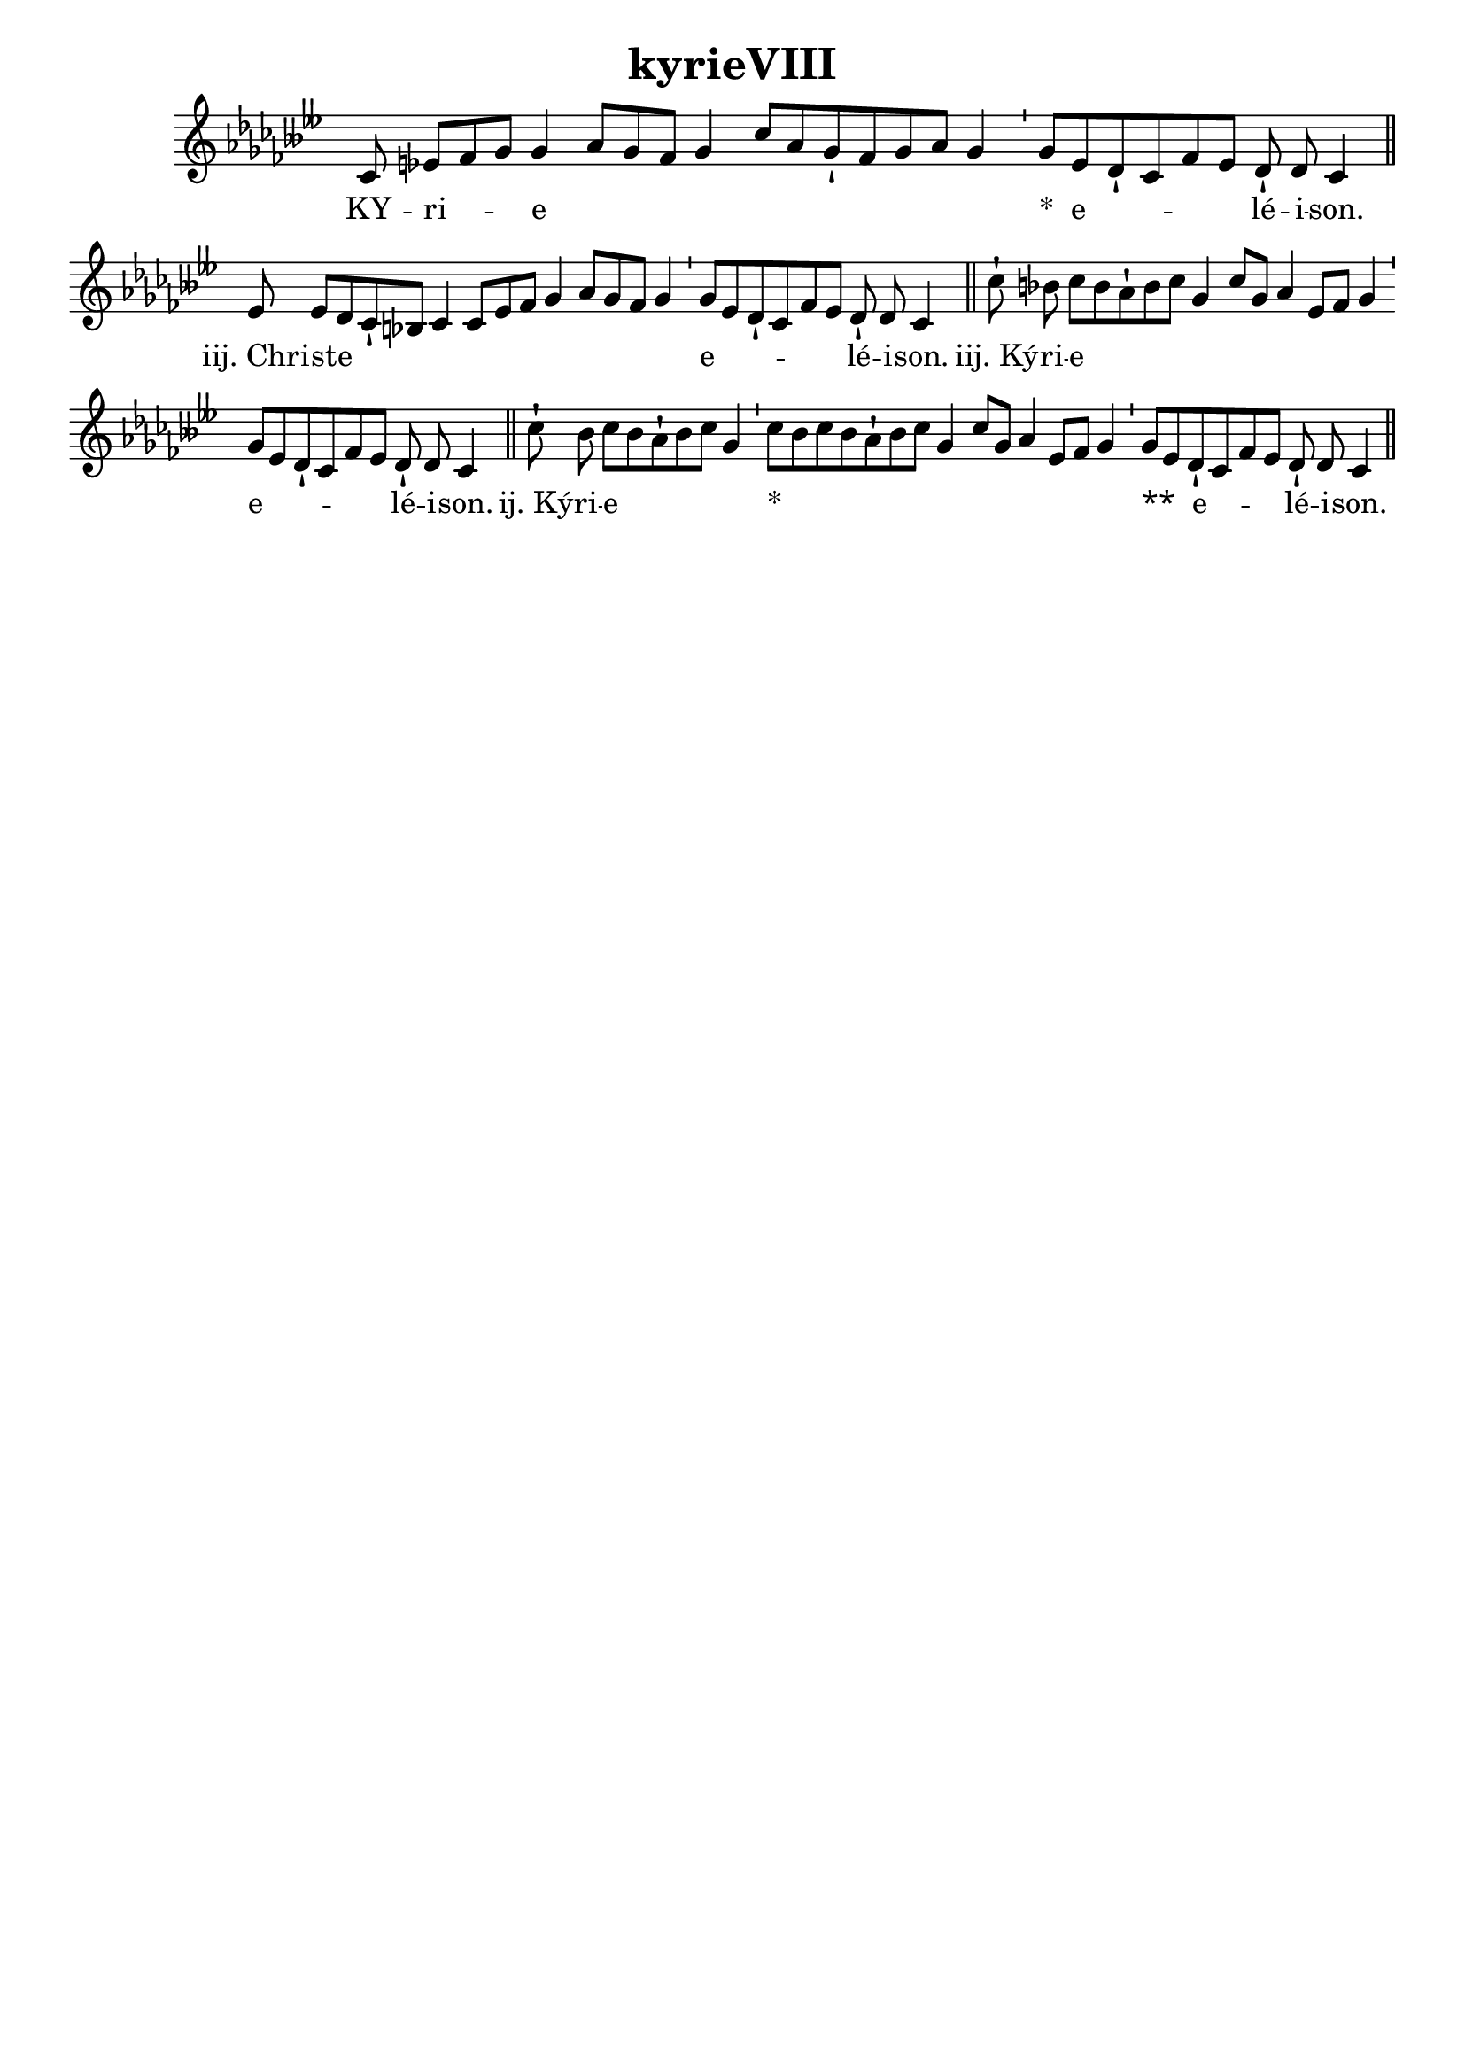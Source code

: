 \version "2.18"
\language "italiano"

\header {
  title = "kyrieVIII"
  tagline = ""
  composer = ""
}

\paper {
 #(include-special-characters)
}

MusiqueTheme = \relative do' {
 \key sib \minor
%1
 mib8 sol8[( lab8 sib8])] sib4( do8[ sib8 lab8] sib4 mib8[ do8 sib8-! lab8 sib8 do8] sib4)
%2
 \bar "'"
%3
 sib8[( sol8 fa8-! mib8 lab8 sol8)] fa8-! fa8 mib4
%4
 \bar "||"
%5
 sol8 sol8[( fa8 mib8-! re8] mib4 mib8[ sol8 lab8] sib4 do8[ sib8 lab8] sib4)
%6
 \bar "'"
%7
 sib8[( sol8 fa8-! mib8 lab8 sol8)] fa8-! fa8 mib4
%8
 \bar "||"
%9
 mib'8-! re8 mib8[( re8 do8-! re8 mib8] sib4 mib8[ sib8] do4 sol8[ lab8] sib4)
%10
 \bar "'"
%11
 sib8[( sol8 fa8-! mib8 lab8 sol8)] fa8-! fa8 mib4
%12
 \bar "||"
%13
 mib'8-! re8 mib8[( re8 do8-! re8 mib8] sib4)
%14
 \bar "'"
%15
 mib8[( re8 mib8 re8 do8-! re8 mib8] sib4 mib8[ sib8] do4 sol8[ lab8] sib4)
%16
 \bar "'"
%17
 sib8[( sol8 fa8-! mib8 lab8 sol8)] fa8-! fa8 mib4
%18
 \bar "||"
}

Paroles = \lyricmode {
%1
KY -- ri -- e
%2
%3
&zwj;*__e -- lé -- i -- son.
%4
%5
iij._Chri -- ste
%6
%7
e -- lé -- i -- son.
%8
%9
iij._Ký -- ri -- e
%10
%11
e -- lé -- i -- son.
%12
%13
ij._Ký -- ri -- e
%14
%15
&zwj;*__
%16
%17
&zwj;*&zwj;*__e -- lé -- i -- son.
%18

}

\score{
  <<
    \new Staff <<
      \set Staff.midiInstrument = "flute"
      \set Staff.autoBeaming = ##f
      \new Voice = "theme" {
        \cadenzaOn \transpose sib, solb, {\MusiqueTheme}
      }
    >>
    \new Lyrics \lyricsto theme {
      \Paroles
    }
  >>
  \layout{
    \context {
      \Staff
      \override TimeSignature #'stencil = #point-stencil
      \override Slur #'stencil = ##f
    }
  }
  \midi{}
}